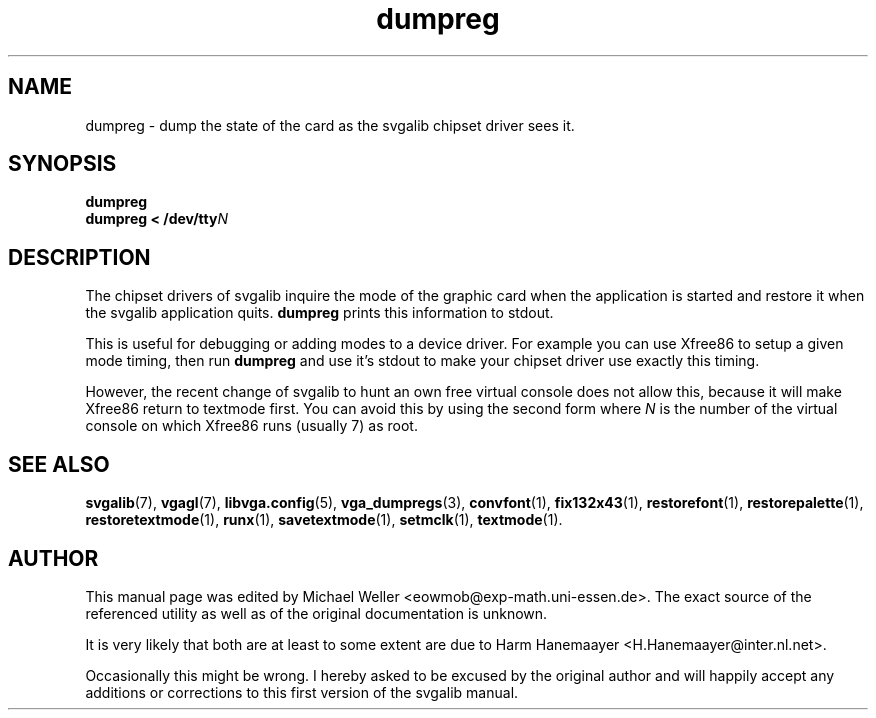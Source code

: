 .TH dumpreg 1 "2 Aug 1997" "Svgalib (>= 1.2.11)" "Svgalib User Manual"
.SH NAME
dumpreg \- dump the state of the card as the svgalib chipset driver sees it.
.SH SYNOPSIS

.BI dumpreg
.br
.BI "dumpreg < /dev/tty" N

.SH DESCRIPTION
The chipset drivers of svgalib inquire the mode of the graphic card when the application
is started and restore it when the svgalib application quits.
.B dumpreg
prints this information to stdout.

This is useful for debugging or adding modes to a device driver. For example you can
use Xfree86 to setup a given mode timing, then run
.B dumpreg
and use it's stdout to make your chipset driver use exactly this timing.

However, the recent change of svgalib to hunt an own free virtual console does not allow
this, because it will make Xfree86 return to textmode first. You can avoid this by using
the second form where
.I N
is the number of the virtual console on which Xfree86 runs (usually 7) as root.

.SH SEE ALSO

.BR svgalib (7),
.BR vgagl (7),
.BR libvga.config (5),
.BR vga_dumpregs (3),
.BR convfont (1),
.BR fix132x43 (1),
.BR restorefont (1),
.BR restorepalette (1),
.BR restoretextmode (1),
.BR runx (1),
.BR savetextmode (1),
.BR setmclk (1),
.BR textmode (1).

.SH AUTHOR

This manual page was edited by Michael Weller <eowmob@exp-math.uni-essen.de>. The
exact source of the referenced utility as well as of the original documentation is
unknown.

It is very likely that both are at least to some extent are due to
Harm Hanemaayer <H.Hanemaayer@inter.nl.net>.

Occasionally this might be wrong. I hereby
asked to be excused by the original author and will happily accept any additions or corrections
to this first version of the svgalib manual.
